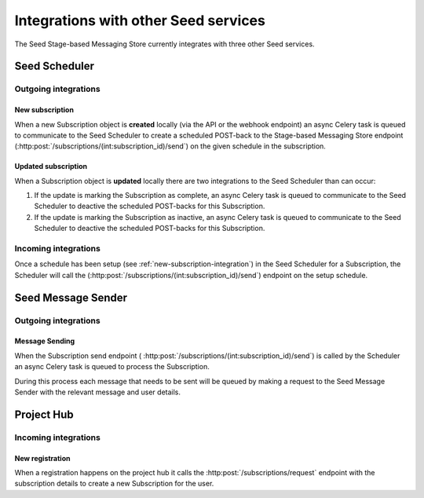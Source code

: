 =====================================
Integrations with other Seed services
=====================================

The Seed Stage-based Messaging Store currently integrates with three other
Seed services.

Seed Scheduler
==============

Outgoing integrations
---------------------

.. _new-subscription-integration:

New subscription
~~~~~~~~~~~~~~~~

When a new Subscription object is **created** locally (via the API or the
webhook endpoint) an async Celery task is queued to communicate to the
Seed Scheduler to create a scheduled POST-back to the Stage-based Messaging
Store endpoint (:http:post:`/subscriptions/(int:subscription_id)/send`) on the
given schedule in the subscription.

Updated subscription
~~~~~~~~~~~~~~~~~~~~

When a Subscription object is **updated** locally there are two integrations
to the Seed Scheduler than can occur:

#. If the update is marking the Subscription as complete, an async Celery task
   is queued to communicate to the Seed Scheduler to deactive the scheduled
   POST-backs for this Subscription.

#. If the update is marking the Subscription as inactive, an async Celery task
   is queued to communicate to the Seed Scheduler to deactive the scheduled
   POST-backs for this Subscription.

Incoming integrations
---------------------

Once a schedule has been setup (see :ref:`new-subscription-integration`) in the
Seed Scheduler for a Subscription, the Scheduler will call the
(:http:post:`/subscriptions/(int:subscription_id)/send`) endpoint on the setup
schedule.


Seed Message Sender
===================

Outgoing integrations
---------------------

Message Sending
~~~~~~~~~~~~~~~

When the Subscription send endpoint (
:http:post:`/subscriptions/(int:subscription_id)/send`) is called by the
Scheduler an async Celery task is queued to process the Subscription.

During this process each message that needs to be sent will be queued by
making a request to the Seed Message Sender with the relevant message and
user details.

Project Hub
===========

Incoming integrations
---------------------

New registration
~~~~~~~~~~~~~~~~

When a registration happens on the project hub it calls the
:http:post:`/subscriptions/request` endpoint with the subscription details
to create a new Subscription for the user.
